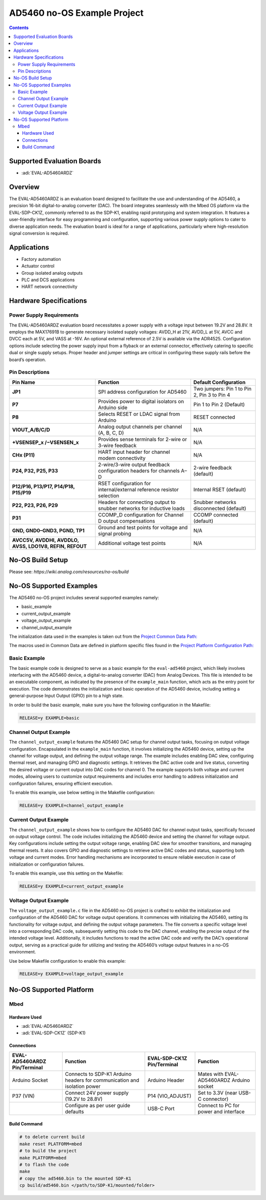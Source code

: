 AD5460 no-OS Example Project
============================

.. contents::
    :depth: 3
    
Supported Evaluation Boards
---------------------------

- :adi:`EVAL-AD5460ARDZ`

Overview
--------

The EVAL-AD5460ARDZ is an evaluation board designed to facilitate the
use and understanding of the AD5460, a precision 16-bit
digital-to-analog converter (DAC). The board integrates seamlessly with
the Mbed OS platform via the EVAL-SDP-CK1Z, commonly referred to as the
SDP-K1, enabling rapid prototyping and system integration. It features a
user-friendly interface for easy programming and configuration,
supporting various power supply options to cater to diverse application
needs. The evaluation board is ideal for a range of applications,
particularly where high-resolution signal conversion is required.

Applications
------------

- Factory automation
- Actuator control
- Group isolated analog outputs
- PLC and DCS applications
- HART network connectivity

Hardware Specifications
-----------------------

Power Supply Requirements
~~~~~~~~~~~~~~~~~~~~~~~~~

The EVAL-AD5460ARDZ evaluation board necessitates a power supply with a
voltage input between 19.2V and 28.8V. It employs the MAX17691B to
generate necessary isolated supply voltages: AVDD_H at 21V, AVDD_L at
5V, AVCC and DVCC each at 5V, and VASS at -16V. An optional external
reference of 2.5V is available via the ADR4525. Configuration options
include selecting the power supply input from a flyback or an external
connector, effectively catering to specific dual or single supply
setups. Proper header and jumper settings are critical in configuring
these supply rails before the board’s operation.

Pin Descriptions
~~~~~~~~~~~~~~~~

+-----------------------+-----------------------+-----------------------+
| **Pin Name**          | **Function**          | **Default             |
|                       |                       | Configuration**       |
+-----------------------+-----------------------+-----------------------+
| **JP1**               | SPI address           | Two jumpers: Pin 1 to |
|                       | configuration for     | Pin 2, Pin 3 to Pin 4 |
|                       | AD5460                |                       |
+-----------------------+-----------------------+-----------------------+
| **P7**                | Provides power to     | Pin 1 to Pin 2        |
|                       | digital isolators on  | (Default)             |
|                       | Arduino side          |                       |
+-----------------------+-----------------------+-----------------------+
| **P8**                | Selects RESET or LDAC | RESET connected       |
|                       | signal from Arduino   |                       |
+-----------------------+-----------------------+-----------------------+
| **VIOUT_A/B/C/D**     | Analog output         | N/A                   |
|                       | channels per channel  |                       |
|                       | (A, B, C, D)          |                       |
+-----------------------+-----------------------+-----------------------+
| **+VSENSEP_x          | Provides sense        | N/A                   |
| /−VSENSEN_x**         | terminals for 2-wire  |                       |
|                       | or 3-wire feedback    |                       |
+-----------------------+-----------------------+-----------------------+
| **CHx (P11)**         | HART input header for | N/A                   |
|                       | channel modem         |                       |
|                       | connectivity          |                       |
+-----------------------+-----------------------+-----------------------+
| **P24, P32, P25,      | 2-wire/3-wire output  | 2-wire feedback       |
| P33**                 | feedback              | (default)             |
|                       | configuration headers |                       |
|                       | for channels A–D      |                       |
+-----------------------+-----------------------+-----------------------+
| **P12/P16, P13/P17,   | RSET configuration    | Internal RSET         |
| P14/P18, P15/P19**    | for internal/external | (default)             |
|                       | reference resistor    |                       |
|                       | selection             |                       |
+-----------------------+-----------------------+-----------------------+
| **P22, P23, P26,      | Headers for           | Snubber networks      |
| P29**                 | connecting output to  | disconnected          |
|                       | snubber networks for  | (default)             |
|                       | inductive loads       |                       |
+-----------------------+-----------------------+-----------------------+
| **P31**               | CCOMP_D configuration | CCOMP connected       |
|                       | for Channel D output  | (default)             |
|                       | compensations         |                       |
+-----------------------+-----------------------+-----------------------+
| **GND, GND0–GND3,     | Ground and test       | N/A                   |
| PGND, TP1**           | points for voltage    |                       |
|                       | and signal probing    |                       |
+-----------------------+-----------------------+-----------------------+
| **AVCC5V, AVDDHI,     | Additional voltage    | N/A                   |
| AVDDLO, AVSS, LDO1V8, | test points           |                       |
| REFIN, REFOUT**       |                       |                       |
+-----------------------+-----------------------+-----------------------+

No-OS Build Setup
-----------------

Please see: `https://wiki.analog.com/resources/no-os/build`

No-OS Supported Examples
------------------------

The AD5460 no-OS project includes several supported examples namely:

- basic_example
- current_output_example
- voltage_output_example
- channel_output_example

The initialization data used in the examples is taken out from the
`Project Common Data Path: <https://github.com/analogdevicesinc/no-OS/tree/main/projects/ad5460/src/common>`__

The macros used in Common Data are defined in platform specific files
found in the 
`Project Platform Configuration Path: <https://github.com/analogdevicesinc/no-OS/tree/main/projects/ad5460/src/platform/mbed>`__

Basic Example
~~~~~~~~~~~~~~

The basic example code is designed to serve as a basic example for the
``eval-ad5460`` project, which likely involves interfacing with the
AD5460 device, a digital-to-analog converter (DAC) from Analog Devices.
This file is intended to be an executable component, as indicated by the
presence of the ``example_main`` function, which acts as the entry point
for execution. The code demonstrates the initialization and basic
operation of the AD5460 device, including setting a general-purpose
Input Output (GPIO) pin to a high state.

In order to build the basic example, make sure you have the following
configuration in the Makefile:

.. code-block:: bash

   RELEASE=y EXAMPLE=basic

Channel Output Example
~~~~~~~~~~~~~~~~~~~~~~~

The ``channel_output_example`` features the AD5460 DAC setup for channel
output tasks, focusing on output voltage configuration. Encapsulated in
the ``example_main`` function, it involves initializing the AD5460
device, setting up the channel for voltage output, and defining the
output voltage range. The example includes enabling DAC slew,
configuring thermal reset, and managing GPIO and diagnostic settings. It
retrieves the DAC active code and live status, converting the desired
voltage or current output into DAC codes for channel 0. The example
supports both voltage and current modes, allowing users to customize
output requirements and includes error handling to address
initialization and configuration failures, ensuring efficient execution.

To enable this example, use below setting in the Makefile configuration:

.. code-block:: bash

   RELEASE=y EXAMPLE=channel_output_example

Current Output Example
~~~~~~~~~~~~~~~~~~~~~~~

The ``channel_output_example`` shows how to configure the AD5460 DAC for
channel output tasks, specifically focused on output voltage control.
The code includes initializing the AD5460 device and setting the channel
for voltage output. Key configurations include setting the output
voltage range, enabling DAC slew for smoother transitions, and managing
thermal resets. It also covers GPIO and diagnostic settings to retrieve
active DAC codes and status, supporting both voltage and current modes.
Error handling mechanisms are incorporated to ensure reliable execution
in case of initialization or configuration failures.

To enable this example, use this setting on the Makefile:

.. code-block:: bash

   RELEASE=y EXAMPLE=current_output_example

Voltage Output Example
~~~~~~~~~~~~~~~~~~~~~~

The ``voltage_output_example.c`` file in the AD5460 no-OS project is
crafted to exhibit the initialization and configuration of the AD5460
DAC for voltage output operations. It commences with initializing the
AD5460, setting its functionality for voltage output, and defining the
output voltage parameters. The file converts a specific voltage level
into a corresponding DAC code, subsequently setting this code to the DAC
channel, enabling the precise output of the intended voltage level.
Additionally, it includes functions to read the active DAC code and
verify the DAC’s operational output, serving as a practical guide for
utilizing and testing the AD5460’s voltage output features in a no-OS
environment.

Use below Makefile configuration to enable this example:

.. code-block:: bash

   RELEASE=y EXAMPLE=voltage_output_example 

No-OS Supported Platform
------------------------

Mbed
~~~~

Hardware Used
^^^^^^^^^^^^^

- :adi:`EVAL-AD5460ARDZ`
- :adi:`EVAL-SDP-CK1Z` (SDP-K1)

Connections
^^^^^^^^^^^

+---------------------+-----------------------------+---------------------+-----------------------------+
| EVAL-AD5460ARDZ     | Function                    | EVAL-SDP-CK1Z       | Function                    |
| Pin/Terminal        |                             | Pin/Terminal        |                             |
+=====================+=============================+=====================+=============================+
| Arduino Socket      | Connects to SDP-K1 Arduino  | Arduino Header      | Mates with EVAL-AD5460ARDZ  |
|                     | headers for communication   |                     | Arduino socket              |
|                     | and isolation power         |                     |                             |
+---------------------+-----------------------------+---------------------+-----------------------------+
| P37 (VIN)           | Connect 24V power supply    | P14 (VIO_ADJUST)    | Set to 3.3V (near USB-C     |
|                     | (19.2V to 28.8V)            |                     | connector)                  |
+---------------------+-----------------------------+---------------------+-----------------------------+
|                     | Configure as per user guide | USB-C Port          | Connect to PC for power and |
|                     | defaults                    |                     | interface                   |
+---------------------+-----------------------------+---------------------+-----------------------------+

Build Command
^^^^^^^^^^^^^

.. code-block:: bash

   # to delete current build
   make reset PLATFORM=mbed
   # to build the project
   make PLATFORM=mbed
   # to flash the code
   make
   # copy the ad5460.bin to the mounted SDP-K1
   cp build/ad5460.bin </path/to/SDP-K1/mounted/folder>

